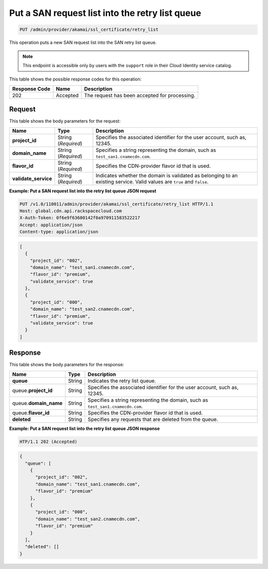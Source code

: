 
.. _put-san-request-list-into-retry-list-queue:

Put a SAN request list into the retry list queue
~~~~~~~~~~~~~~~~~~~~~~~~~~~~~~~~~~~~~~~~~~~~~~~~~~~~~~~~~~~~~~~~~~~~~~~~~~~~~~~~

.. code::

    PUT /admin/provider/akamai/ssl_certificate/retry_list


This operation puts a new SAN request list into the SAN retry list queue.

.. note::
   This endpoint is accessible only by users with the ``support`` role in their Cloud Identity service catalog.
   
   



This table shows the possible response codes for this operation:


+--------------------------+-------------------------+-------------------------+
|Response Code             |Name                     |Description              |
+==========================+=========================+=========================+
|202                       |Accepted                 |The request has been     |
|                          |                         |accepted for processing. |
+--------------------------+-------------------------+-------------------------+


Request
""""""""""""""""








This table shows the body parameters for the request:

+------------------------+------------------------+----------------------------+
|Name                    |Type                    |Description                 |
+========================+========================+============================+
|\ **project_id**        |String (*Required*)     |Specifies the associated    |
|                        |                        |identifier for the user     |
|                        |                        |account, such as, 12345.    |
+------------------------+------------------------+----------------------------+
|\ **domain_name**       |String (*Required*)     |Specifies a string          |
|                        |                        |representing the domain,    |
|                        |                        |such as                     |
|                        |                        |``test_san1.cnamecdn.com``. |
+------------------------+------------------------+----------------------------+
|\ **flavor_id**         |String (*Required*)     |Specifies the CDN-provider  |
|                        |                        |flavor id that is used.     |
+------------------------+------------------------+----------------------------+
|\ **validate_service**  |String (*Required*)     |Indicates whether the       |
|                        |                        |domain is validated as      |
|                        |                        |belonging to an existing    |
|                        |                        |service. Valid values are   |
|                        |                        |``true`` and ``false``.     |
+------------------------+------------------------+----------------------------+





**Example: Put a SAN request list into the retry list queue JSON request**


.. code::

   PUT /v1.0/110011/admin/provider/akamai/ssl_certificate/retry_list HTTP/1.1
   Host: global.cdn.api.rackspacecloud.com
   X-Auth-Token: 0f6e9f63600142f0a970911583522217
   Accept: application/json
   Content-type: application/json


.. code::

   [
     {
       "project_id": "002",
       "domain_name": "test_san1.cnamecdn.com",
       "flavor_id": "premium",
       "validate_service": true
     },
     {
       "project_id": "000",
       "domain_name": "test_san2.cnamecdn.com",
       "flavor_id": "premium",
       "validate_service": true
     }
   ]





Response
""""""""""""""""





This table shows the body parameters for the response:

+------------------------+------------------------+----------------------------+
|Name                    |Type                    |Description                 |
+========================+========================+============================+
|\ **queue**             |String                  |Indicates the retry list    |
|                        |                        |queue.                      |
+------------------------+------------------------+----------------------------+
|queue.\ **project_id**  |String                  |Specifies the associated    |
|                        |                        |identifier for the user     |
|                        |                        |account, such as, 12345.    |
+------------------------+------------------------+----------------------------+
|queue.\ **domain_name** |String                  |Specifies a string          |
|                        |                        |representing the domain,    |
|                        |                        |such as                     |
|                        |                        |``test_san1.cnamecdn.com``. |
+------------------------+------------------------+----------------------------+
|queue.\ **flavor_id**   |String                  |Specifies the CDN-provider  |
|                        |                        |flavor id that is used.     |
+------------------------+------------------------+----------------------------+
|\ **deleted**           |String                  |Specifies any requests that |
|                        |                        |are deleted from the queue. |
+------------------------+------------------------+----------------------------+







**Example: Put a SAN request list into the retry list queue JSON response**


.. code::

   HTP/1.1 202 (Accepted)


.. code::

   {
     "queue": [
       {
         "project_id": "002",
         "domain_name": "test_san1.cnamecdn.com",
         "flavor_id": "premium"
       },
       {
         "project_id": "000",
         "domain_name": "test_san2.cnamecdn.com",
         "flavor_id": "premium"
       }
     ],
     "deleted": []
   }




